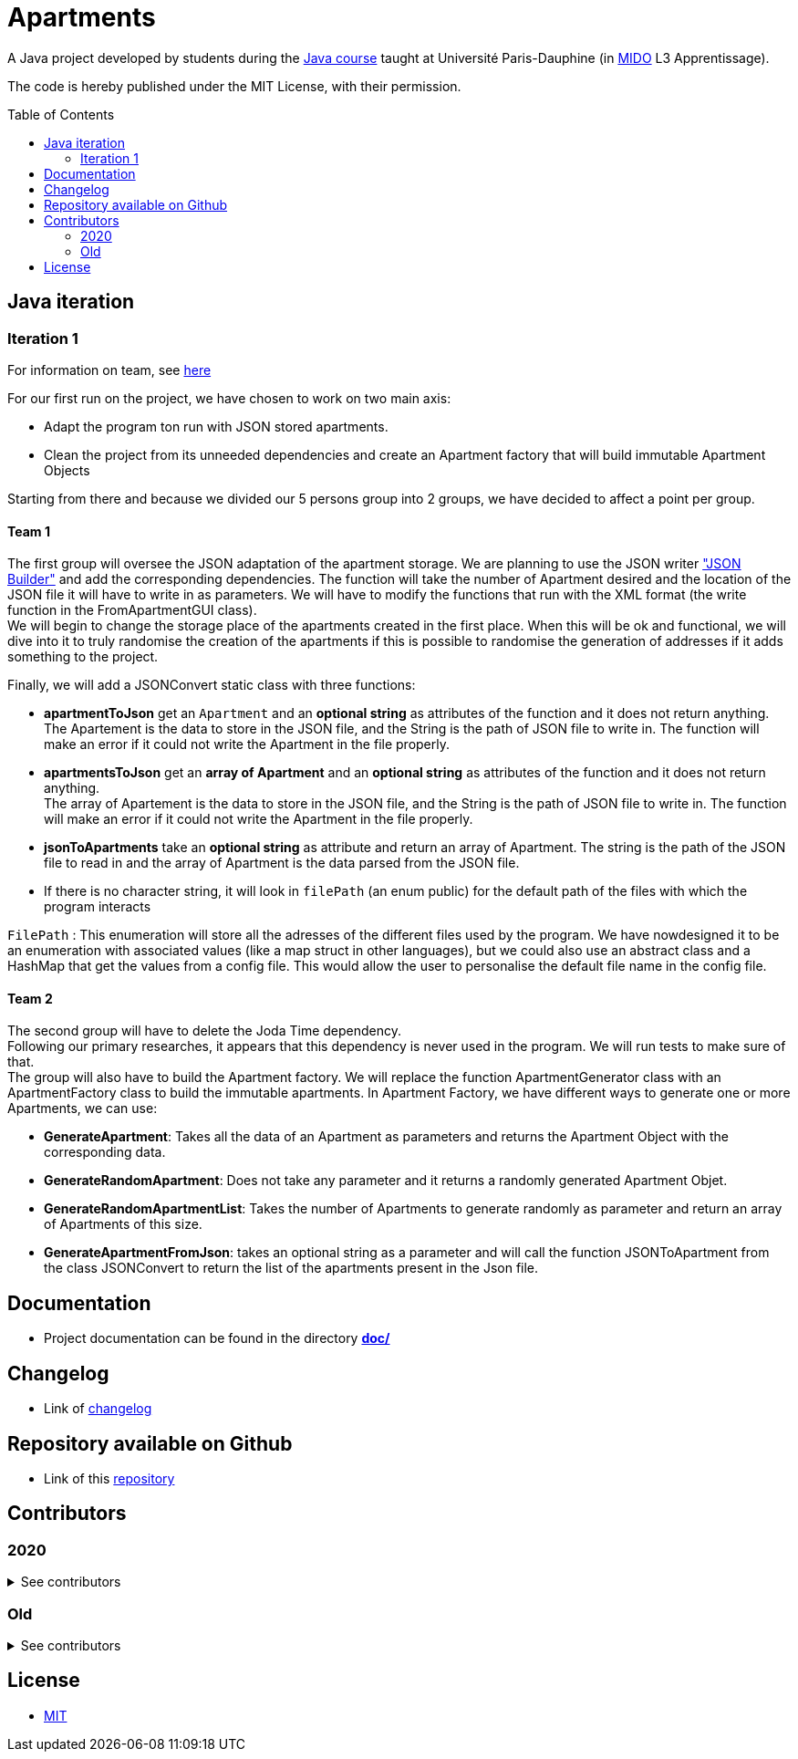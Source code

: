 :gitHubUserName: oliviercailloux
:groupId: io.github.{gitHubUserName}
:artifactId: apartments
:repository: Apartments
:toc:
:toc-placement!:

= Apartments

A Java project developed by students during the link:https://github.com/oliviercailloux/java-course[Java course] taught at Université Paris-Dauphine (in link:http://www.mido.dauphine.fr/[MIDO] L3 Apprentissage).

The code is hereby published under the MIT License, with their permission.

toc::[]

== Java iteration

=== Iteration 1

For information on team, see link:doc/It1.adoc[here]

For our first run on the project, we have chosen to work on two main axis:

* Adapt the program ton run with JSON stored apartments. 

* Clean the project from its unneeded dependencies and create an Apartment factory that will build immutable Apartment Objects  

Starting from there and because we divided our 5 persons group into 2 groups, we have decided to affect a point per group.

==== Team 1

The first group will oversee the JSON adaptation of the apartment storage. We are planning to use the JSON writer link:https://javaee.github.io/jsonb-spec/getting-started.html["JSON Builder"] and add the corresponding dependencies. The function will take the number of Apartment desired and the location of the JSON file it will have to write in as parameters. We will have to modify the functions that run with the XML format (the write function in the FromApartmentGUI class). +
We will begin to change the storage place of the apartments created in the first place. When this will be ok and functional, we will dive into it to truly randomise the creation of the apartments if this is possible to randomise the generation of addresses if it adds something to the project.  

Finally, we will add a JSONConvert static class with three functions:

* *apartmentToJson* get an `Apartment` and an *optional string* as attributes of the function and it does not return anything. +
The Apartement is the data to store in the JSON file, and the String is the path of JSON file to write in. The function will make an error if it could not write the Apartment in the file properly. 

* *apartmentsToJson* get an *array of Apartment* and an *optional string* as attributes of the function and it does not return anything. +
The array of Apartement is the data to store in the JSON file, and the String is the path of JSON file to write in. The function will make an error if it could not write the Apartment in the file properly. 

* *jsonToApartments* take an *optional string* as attribute and return an array of Apartment. The string is the path of the JSON file to read in and the array of Apartment is the data parsed from the JSON file. 

* If there is no character string, it will look in `filePath` (an enum public) for the default path of the files with which the program interacts

`FilePath` : This enumeration will store all the adresses of the different files used by the program. We have nowdesigned it to be an enumeration with associated values (like a map struct in other languages), but we could also use an abstract class and a HashMap that get the values from a config file. This would allow the user to personalise the default file name in the config file. 

==== Team 2

The second group will have to delete the Joda Time dependency. +
Following our primary researches, it appears that this dependency is never used in the program. We will run tests to make sure of that. +
The group will also have to build the Apartment factory. We will replace the function ApartmentGenerator class with an ApartmentFactory class to build the immutable apartments. In Apartment Factory, we have different ways to generate one or more Apartments, we can use: 

* **GenerateApartment**: Takes all the data of an Apartment as parameters and returns the Apartment Object with the corresponding data. 

* **GenerateRandomApartment**: Does not take any parameter and it returns a randomly generated Apartment Objet. 

* **GenerateRandomApartmentList**: Takes the number of Apartments to generate randomly as parameter and return an array of Apartments of this size. 

* **GenerateApartmentFromJson**: takes an optional string as a parameter and will call the function JSONToApartment from the class JSONConvert to return the list of the apartments present in the Json file. 

== Documentation

- Project documentation can be found in the directory link:doc/README.adoc[*doc/*]

== Changelog

- Link of link:doc/changelog.adoc[changelog]

== Repository available on Github

- Link of this link:https://github.com/av1m/Apartments[repository]

== Contributors

=== 2020
.See contributors
[%collapsible]
====
- link:https://github.com/EtienneCartier[EtienneCartier]
- link:https://github.com/MorganeFt[MorganeFt]
- link:https://github.com/GabG02[GabG02]
- link:https://github.com/clemencecousin[clemencecousin]
- link:https://github.com/av1m[av1m]
====

=== Old

.See contributors
[%collapsible]
====
- link:https://github.com/DAYAUX[DAYAUX]
- link:https://github.com/Deeplygends[Deeplygends]
- link:https://github.com/Amioplk[Amioplk]
- link:https://github.com/SlowVirtuousGiant[SlowVirtuousGiant]
- link:https://github.com/marccohen92[marccohen92]
- link:https://github.com/LaurenceTsizaza[LaurenceTsizaza]
- link:https://github.com/zeinaalwazzan[zeinaalwazzan]
- link:https://github.com/alexisperdereau[alexisperdereau]
- link:https://github.com/Aichaaa[Aichaaa]
- link:https://github.com/SandraSalame[SandraSalame]
- link:https://github.com/aitalibraham[aitalibraham]
- link:https://github.com/oliviercailloux[oliviercailloux]
====

== License

* link:LICENSE[MIT]